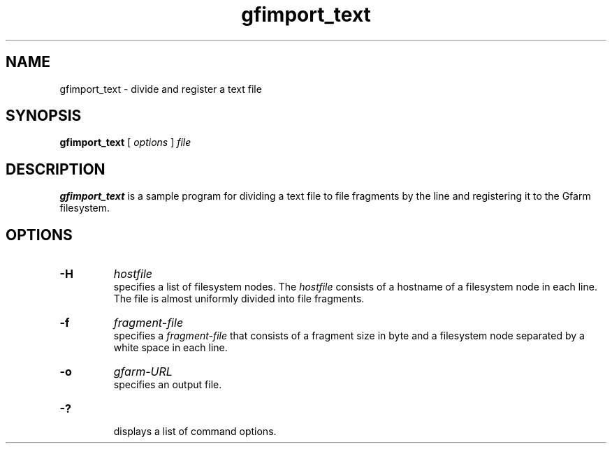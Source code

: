 .Id $Id$
.TH gfimport_text 1 "1 May 2002"
.SH NAME

gfimport_text \- divide and register a text file

.SH SYNOPSIS

.B gfimport_text
[
.I options
]
.I file

.SH DESCRIPTION

\fBgfimport_text\fP is a sample program for dividing a text file to
file fragments by the line and registering it to the Gfarm filesystem.

.SH OPTIONS

.TP
.B \-H
.I hostfile
.br
specifies a list of filesystem nodes.  The \fIhostfile\fP consists of
a hostname of a filesystem node in each line.  The file is almost
uniformly divided into file fragments.
.TP
.B \-f
.I fragment-file
.br
specifies a \fIfragment-file\fP that consists of a fragment size in
byte and a filesystem node separated by a white space in each line.
.TP
.B \-o
.I gfarm-URL
.br
specifies an output file.
.TP
.B \-?
.br
displays a list of command options.
